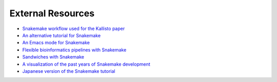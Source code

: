 .. _cit_art_etc-external_resources:

==================
External Resources
==================

* `Snakemake workflow used for the Kallisto paper <https://github.com/pachterlab/kallisto_paper_analysis>`_
* `An alternative tutorial for Snakemake <http://slowkow.com/notes/snakemake-tutorial/>`_
* `An Emacs mode for Snakemake <http://melpa.milkbox.net/#/snakemake-mode>`_
* `Flexible bioinformatics pipelines with Snakemake <http://watson.nci.nih.gov/~sdavis/blog/flexible_bioinformatics_pipelines_with_snakemake/>`_
* `Sandwiches with Snakemake <https://github.com/leipzig/SandwichesWithSnakemake>`_
* `A visualization of the past years of Snakemake development <http://youtu.be/bq3vXrWw1yk>`_
* `Japanese version of the Snakemake tutorial <https://github.com/joemphilips/Translate_Snakemake_Tutorial>`_
